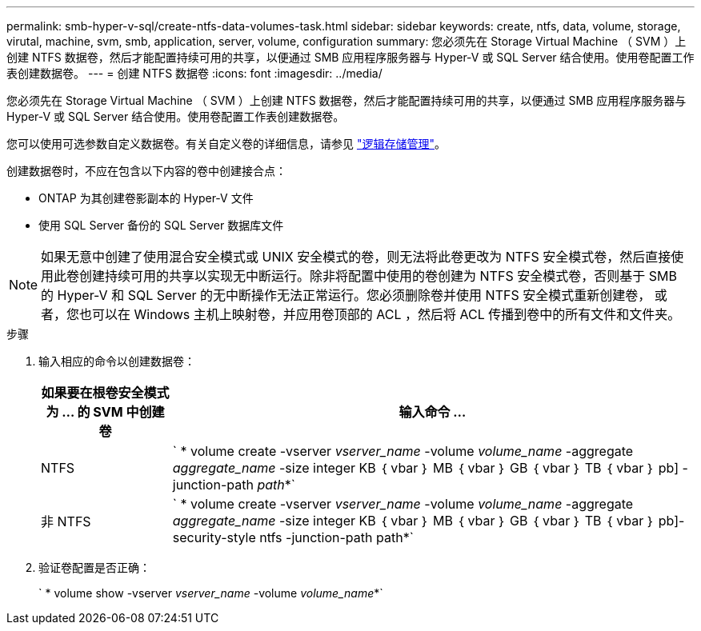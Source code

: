 ---
permalink: smb-hyper-v-sql/create-ntfs-data-volumes-task.html 
sidebar: sidebar 
keywords: create, ntfs, data, volume, storage, virutal, machine, svm, smb, application, server, volume, configuration 
summary: 您必须先在 Storage Virtual Machine （ SVM ）上创建 NTFS 数据卷，然后才能配置持续可用的共享，以便通过 SMB 应用程序服务器与 Hyper-V 或 SQL Server 结合使用。使用卷配置工作表创建数据卷。 
---
= 创建 NTFS 数据卷
:icons: font
:imagesdir: ../media/


[role="lead"]
您必须先在 Storage Virtual Machine （ SVM ）上创建 NTFS 数据卷，然后才能配置持续可用的共享，以便通过 SMB 应用程序服务器与 Hyper-V 或 SQL Server 结合使用。使用卷配置工作表创建数据卷。

您可以使用可选参数自定义数据卷。有关自定义卷的详细信息，请参见 link:link:../volumes/index.html["逻辑存储管理"]。

创建数据卷时，不应在包含以下内容的卷中创建接合点：

* ONTAP 为其创建卷影副本的 Hyper-V 文件
* 使用 SQL Server 备份的 SQL Server 数据库文件


[NOTE]
====
如果无意中创建了使用混合安全模式或 UNIX 安全模式的卷，则无法将此卷更改为 NTFS 安全模式卷，然后直接使用此卷创建持续可用的共享以实现无中断运行。除非将配置中使用的卷创建为 NTFS 安全模式卷，否则基于 SMB 的 Hyper-V 和 SQL Server 的无中断操作无法正常运行。您必须删除卷并使用 NTFS 安全模式重新创建卷， 或者，您也可以在 Windows 主机上映射卷，并应用卷顶部的 ACL ，然后将 ACL 传播到卷中的所有文件和文件夹。

====
.步骤
. 输入相应的命令以创建数据卷：
+
[cols="1, 4"]
|===
| 如果要在根卷安全模式为 ... 的 SVM 中创建卷 | 输入命令 ... 


 a| 
NTFS
 a| 
` * volume create -vserver _vserver_name_ -volume _volume_name_ -aggregate _aggregate_name_ -size integer KB ｛ vbar ｝ MB ｛ vbar ｝ GB ｛ vbar ｝ TB ｛ vbar ｝ pb] -junction-path _path_*`



 a| 
非 NTFS
 a| 
` * volume create -vserver _vserver_name_ -volume _volume_name_ -aggregate _aggregate_name_ -size integer KB ｛ vbar ｝ MB ｛ vbar ｝ GB ｛ vbar ｝ TB ｛ vbar ｝ pb]-security-style ntfs -junction-path path*`

|===
. 验证卷配置是否正确：
+
` * volume show -vserver _vserver_name_ -volume _volume_name_*`


